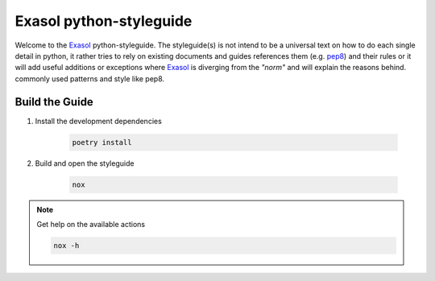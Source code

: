 Exasol python-styleguide
========================
Welcome to the Exasol_ python-styleguide.
The styleguide(s) is not intend to be a universal text on how to do each single detail in python,
it rather tries to rely on existing documents and guides references them (e.g. pep8_) and their rules or it
will add useful additions or exceptions where Exasol_ is diverging from the *"norm"* and will explain the reasons behind.
commonly used patterns and style like pep8.


Build the Guide
---------------

#. Install the development dependencies

    .. code-block::

        poetry install

#. Build and open the styleguide

    .. code-block::

        nox

.. note:: Get help on the available actions

    .. code-block::

        nox -h

.. _Exasol: https://www.exasol.com/
.. _pep8: https://peps.python.org/pep-0008/